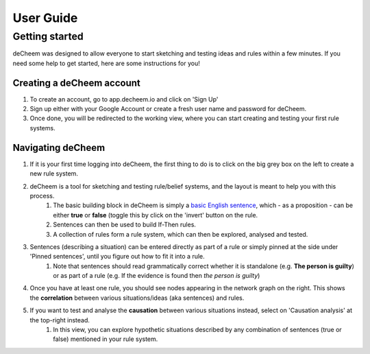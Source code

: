 User Guide
===============================================

Getting started
------------------------------------
deCheem was designed to allow everyone to start sketching and testing ideas and rules within a few minutes.
If you need some help to get started, here are some instructions for you!

Creating a deCheem account
^^^^^^^^^^^^^^^^^^^^^^^^^^^^^^^^^
#. To create an account, go to app.decheem.io and click on 'Sign Up'
#. Sign up either with your Google Account or create a fresh user name and password for deCheem.
#. Once done, you will be redirected to the working view, where you can start creating and testing your first rule systems.

Navigating deCheem
^^^^^^^^^^^
#. If it is your first time logging into deCheem, the first thing to do is to click on the big grey box on the left to create a new rule system.
#. deCheem is a tool for sketching and testing rule/belief systems, and the layout is meant to help you with this process.
    #. The basic building block in deCheem is simply a `basic English sentence <https://simple.wikipedia.org/wiki/Sentence#Basic_English_sentences>`_, which - as a proposition - can be either **true** or **false** (toggle this by click on the 'invert' button on the rule.
    #. Sentences can then be used to build If-Then rules.
    #. A collection of rules form a rule system, which can then be explored, analysed and tested.
#. Sentences (describing a situation) can be entered directly as part of a rule or simply pinned at the side under 'Pinned sentences', until you figure out how to fit it into a rule.
    #. Note that sentences should read grammatically correct whether it is standalone (e.g. **The person is guilty**) or as part of a rule (e.g. If the evidence is found then *the person is guilty*)
#. Once you have at least one rule, you should see nodes appearing in the network graph on the right. This shows the **correlation** between various situations/ideas (aka sentences) and rules.
#. If you want to test and analyse the **causation** between various situations instead, select on 'Causation analysis' at the top-right instead.
    #. In this view, you can explore hypothetic situations described by any combination of sentences (true or false) mentioned in your rule system. 

